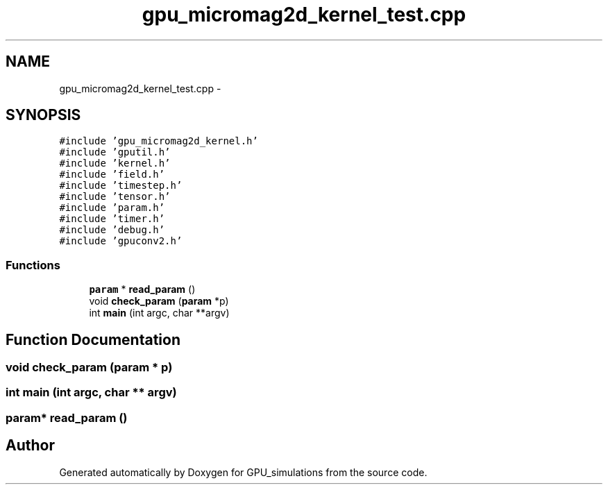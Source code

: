 .TH "gpu_micromag2d_kernel_test.cpp" 3 "6 Jul 2010" "GPU_simulations" \" -*- nroff -*-
.ad l
.nh
.SH NAME
gpu_micromag2d_kernel_test.cpp \- 
.SH SYNOPSIS
.br
.PP
\fC#include 'gpu_micromag2d_kernel.h'\fP
.br
\fC#include 'gputil.h'\fP
.br
\fC#include 'kernel.h'\fP
.br
\fC#include 'field.h'\fP
.br
\fC#include 'timestep.h'\fP
.br
\fC#include 'tensor.h'\fP
.br
\fC#include 'param.h'\fP
.br
\fC#include 'timer.h'\fP
.br
\fC#include 'debug.h'\fP
.br
\fC#include 'gpuconv2.h'\fP
.br

.SS "Functions"

.in +1c
.ti -1c
.RI "\fBparam\fP * \fBread_param\fP ()"
.br
.ti -1c
.RI "void \fBcheck_param\fP (\fBparam\fP *p)"
.br
.ti -1c
.RI "int \fBmain\fP (int argc, char **argv)"
.br
.in -1c
.SH "Function Documentation"
.PP 
.SS "void check_param (\fBparam\fP * p)"
.SS "int main (int argc, char ** argv)"
.SS "\fBparam\fP* read_param ()"
.SH "Author"
.PP 
Generated automatically by Doxygen for GPU_simulations from the source code.
